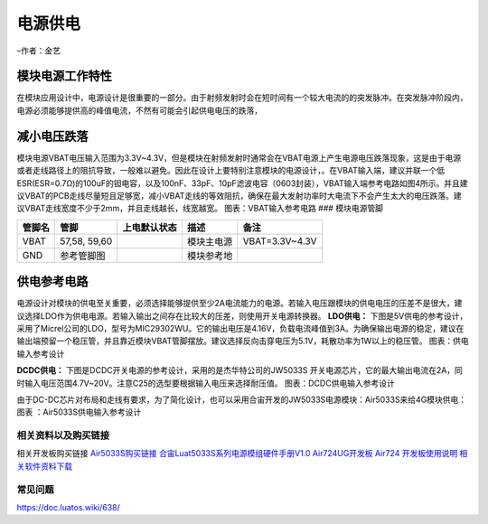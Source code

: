 电源供电
========

–作者：金艺

模块电源工作特性
~~~~~~~~~~~~~~~~

在模块应用设计中，电源设计是很重要的一部分。由于射频发射时会在短时间有一个较大电流的的突发脉冲。在突发脉冲阶段内，电源必须能够提供高的峰值电流，不然有可能会引起供电电压的跌落，
|image1|

减小电压跌落
~~~~~~~~~~~~

模块电源VBAT电压输入范围为3.3V~4.3V，但是模块在射频发射时通常会在VBAT电源上产生电源电压跌落现象，这是由于电源或者走线路径上的阻抗导致，一般难以避免。因此在设计上要特别注意模块的电源设计，。在VBAT输入端，建议并联一个低ESR(ESR=0.7Ω)的100uF的钽电容，以及100nF、33pF、10pF滤波电容（0603封装），VBAT输入端参考电路如图4所示。并且建议VBAT的PCB走线尽量短且足够宽，减小VBAT走线的等效阻抗，确保在最大发射功率时大电流下不会产生太大的电压跌落。建议VBAT走线宽度不少于2mm，并且走线越长，线宽越宽。
|image2| 图表：VBAT输入参考电路 ### 模块电源管脚

====== ============ ============ ========== ==============
管脚名 管脚         上电默认状态 描述       备注
====== ============ ============ ========== ==============
VBAT   57,58, 59,60              模块主电源 VBAT=3.3V~4.3V
GND    参考管脚图                模块参考地 
====== ============ ============ ========== ==============

供电参考电路
~~~~~~~~~~~~

电源设计对模块的供电至关重要，必须选择能够提供至少2A电流能力的电源。若输入电压跟模块的供电电压的压差不是很大，建议选择LDO作为供电电源。若输入输出之间存在比较大的压差，则使用开关电源转换器。
**LDO供电：**
下图是5V供电的参考设计，采用了Micrel公司的LDO，型号为MIC29302WU。它的输出电压是4.16V，负载电流峰值到3A。为确保输出电源的稳定，建议在输出端预留一个稳压管，并且靠近模块VBAT管脚摆放。建议选择反向击穿电压为5.1V，耗散功率为1W以上的稳压管。
|image3| 图表：供电输入参考设计

**DCDC供电：** 下图是DCDC开关电源的参考设计，采用的是杰华特公司的JW5033S
开关电源芯片，它的最大输出电流在2A，同时输入电压范围4.7V~20V。注意C25的选型要根据输入电压来选择耐压值。
|image4| 图表：DCDC供电输入参考设计

由于DC-DC芯片对布局和走线有要求，为了简化设计，也可以采用合宙开发的JW5033S电源模块：Air5033S来给4G模块供电：
|image5| 图表 ：Air5033S供电输入参考设计

相关资料以及购买链接
--------------------

相关开发板购买链接
`Air5033S购买链接 <http://m.openluat.com/product/1209>`__
`合宙Luat5033S系列电源模组硬件手册V1.0 <http://openluat-luatcommunity.oss-cn-hangzhou.aliyuncs.com/attachment/20201231154505492_合宙Luat5033S系列电源模组硬件手册V1.0.pdf>`__
`Air724UG开发板 <http://m.openluat.com/product/1264>`__ `Air724
开发板使用说明 <https://doc.luatos.wiki/103/>`__
`相关软件资料下载 <https://doc.luatos.wiki/wiki/pages/227.html>`__

常见问题
--------

https://doc.luatos.wiki/638/

.. |image1| image:: http://openluat-luatcommunity.oss-cn-hangzhou.aliyuncs.com/images/20200518135547199_1.png
.. |image2| image:: http://openluat-luatcommunity.oss-cn-hangzhou.aliyuncs.com/images/20200518135948329_4.png
.. |image3| image:: http://openluat-luatcommunity.oss-cn-hangzhou.aliyuncs.com/images/20200518140606010_5.png
.. |image4| image:: http://openluat-luatcommunity.oss-cn-hangzhou.aliyuncs.com/images/20200518140827621_6.png
.. |image5| image:: http://openluat-luatcommunity.oss-cn-hangzhou.aliyuncs.com/images/20200518140938947_7.png
